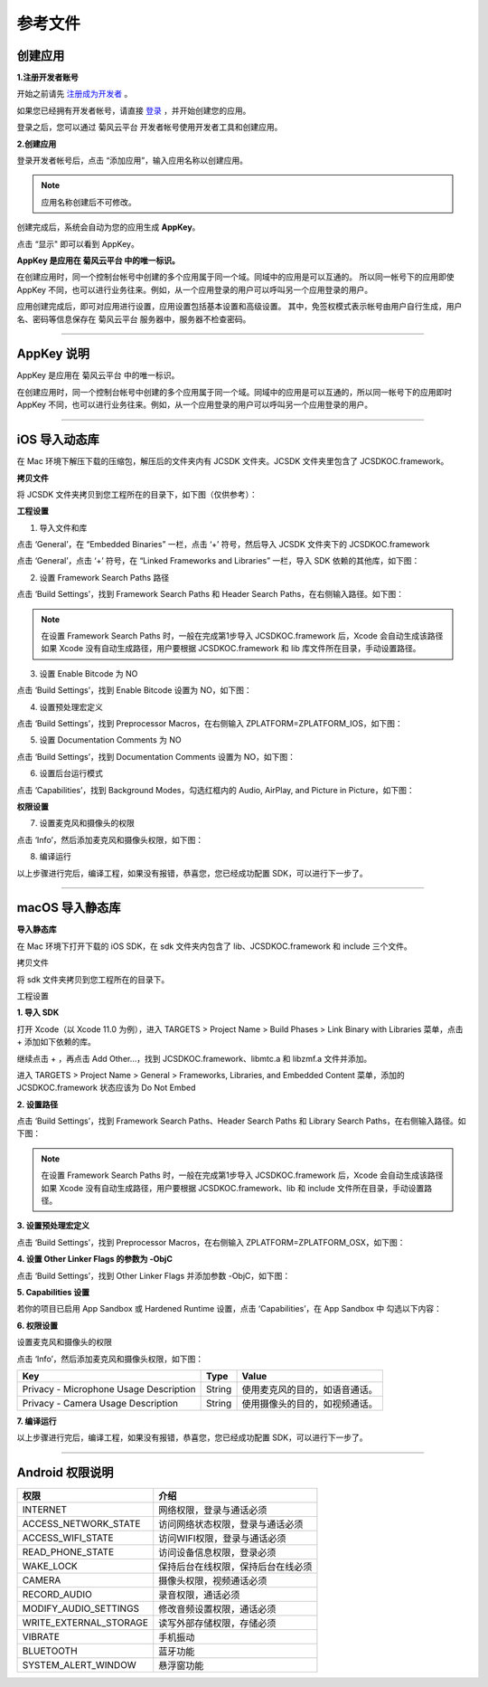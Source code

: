 参考文件
=====================

.. _创建应用:

创建应用
--------------------------------

.. _注册成为开发者:

**1.注册开发者账号**

开始之前请先 `注册成为开发者 <http://developer.juphoon.com/signup>`_ 。

如果您已经拥有开发者帐号，请直接 `登录 <http://developer.juphoon.com/signin>`_ ，并开始创建您的应用。

登录之后，您可以通过 菊风云平台 开发者帐号使用开发者工具和创建应用。

**2.创建应用**

登录开发者帐号后，点击 “添加应用”，输入应用名称以创建应用。

.. image:: images/appcreate1.png

.. note:: 应用名称创建后不可修改。

创建完成后，系统会自动为您的应用生成 **AppKey**。

点击 “显示" 即可以看到 AppKey。

.. image:: images/appkey1.png

**AppKey 是应用在 菊风云平台 中的唯一标识。** 

在创建应用时，``同一个控制台帐号中创建的多个应用属于同一个域。同域中的应用是可以互通的。`` 所以同一帐号下的应用即使 AppKey 不同，也可以进行业务往来。例如，从一个应用登录的用户可以呼叫另一个应用登录的用户。

应用创建完成后，即可对应用进行设置，应用设置包括基本设置和高级设置。 其中，免签权模式表示帐号由用户自行生成，用户名、密码等信息保存在 菊风云平台 服务器中，服务器不检查密码。

.. image:: images/signature1.png

^^^^^^^^^^^^^^^^^^^^^^^^^^^^^^^^

.. _AppKey 说明:

AppKey 说明
--------------------------------

AppKey 是应用在 菊风云平台 中的唯一标识。

在创建应用时，同一个控制台帐号中创建的多个应用属于同一个域。同域中的应用是可以互通的，所以同一帐号下的应用即时 AppKey 不同，也可以进行业务往来。例如，从一个应用登录的用户可以呼叫另一个应用登录的用户。

^^^^^^^^^^^^^^^^^^^^^^^^^^^^^^^^

.. _iOS 导入动态库:

iOS 导入动态库
---------------------

在 Mac 环境下解压下载的压缩包，解压后的文件夹内有 JCSDK 文件夹。JCSDK 文件夹里包含了 JCSDKOC.framework。

**拷贝文件**

将 JCSDK 文件夹拷贝到您工程所在的目录下，如下图（仅供参考）：

.. image:: images/sdkshare1.png

**工程设置**

1. 导入文件和库

点击 ‘General’，在 “Embedded Binaries” 一栏，点击 ‘+’ 符号，然后导入 JCSDK 文件夹下的 JCSDKOC.framework

.. image:: images/frameworkshare.png

点击 ‘General’，点击 ‘+’ 符号，在 “Linked Frameworks and Libraries” 一栏，导入 SDK 依赖的其他库，如下图：

.. image:: images/sharelibinput.png

2. 设置 Framework Search Paths 路径

点击 ‘Build Settings’，找到 Framework Search Paths 和 Header Search Paths，在右侧输入路径。如下图：

.. image:: images/iOS_integration_AddDynamicFrameworkPath.png

.. image:: images/headerfile.png

.. note:: 在设置 Framework Search Paths 时，一般在完成第1步导入 JCSDKOC.framework 后，Xcode 会自动生成该路径
       如果 Xcode 没有自动生成路径，用户要根据 JCSDKOC.framework 和 lib 库文件所在目录，手动设置路径。

3. 设置 Enable Bitcode 为 NO

点击 ‘Build Settings’，找到 Enable Bitcode 设置为 NO，如下图：

.. image:: images/iOS_integration_DynamicBitcode.png

4. 设置预处理宏定义

点击 ‘Build Settings’，找到 Preprocessor Macros，在右侧输入 ZPLATFORM=ZPLATFORM_IOS，如下图：

.. image:: images/static_import_ios.png

5. 设置 Documentation Comments 为 NO

点击 ‘Build Settings’，找到 Documentation Comments 设置为 NO，如下图：

.. image:: images/static_import_ios1.png

6. 设置后台运行模式

点击 ‘Capabilities’，找到 Background Modes，勾选红框内的 Audio, AirPlay, and Picture in Picture，如下图：

.. image:: images/iOS_integration_DynamicBackgroundModes.png

**权限设置**

7. 设置麦克风和摄像头的权限

点击 ‘Info’，然后添加麦克风和摄像头权限，如下图：

.. image:: images/iOS_integration_DynamicPermissions.png

8. 编译运行

以上步骤进行完后，编译工程，如果没有报错，恭喜您，您已经成功配置 SDK，可以进行下一步了。


^^^^^^^^^^^^^^^^^^^^^^^^^^^^^^^^^

.. _macOS 导入静态库:

macOS 导入静态库
---------------------

**导入静态库**

在 Mac 环境下打开下载的 iOS SDK，在 sdk 文件夹内包含了 lib、JCSDKOC.framework 和 include 三个文件。

.. image:: images/ios_sdk_list1.png

``拷贝文件``

将 sdk 文件夹拷贝到您工程所在的目录下。

``工程设置``

**1. 导入 SDK**

打开 Xcode（以 Xcode 11.0 为例），进入 TARGETS > Project Name > Build Phases > Link Binary with Libraries 菜单，点击 + 添加如下依赖的库。

.. image:: images/macsdk0.png

继续点击 + ，再点击 Add Other…，找到 JCSDKOC.framework、libmtc.a 和 libzmf.a 文件并添加。

.. image:: images/macstaticlib1.png

进入 TARGETS > Project Name > General > Frameworks, Libraries, and Embedded Content 菜单，添加的 JCSDKOC.framework 状态应该为 Do Not Embed

.. image:: images/macstaticlib2.png

**2. 设置路径**

点击 ‘Build Settings’，找到 Framework Search Paths、Header Search Paths 和 Library Search Paths，在右侧输入路径。如下图：

.. image:: images/macsdk2.png

.. note:: 在设置 Framework Search Paths 时，一般在完成第1步导入 JCSDKOC.framework 后，Xcode 会自动生成该路径
       如果 Xcode 没有自动生成路径，用户要根据 JCSDKOC.framework、lib 和 include 文件所在目录，手动设置路径。

**3. 设置预处理宏定义**

点击 ‘Build Settings’，找到 Preprocessor Macros，在右侧输入 ZPLATFORM=ZPLATFORM_OSX，如下图：

.. image:: images/macsdk4.png

**4. 设置 Other Linker Flags 的参数为 -ObjC**

点击 ‘Build Settings’，找到 Other Linker Flags 并添加参数 -ObjC，如下图：

.. image:: images/macsdk3.png

**5. Capabilities 设置**

若你的项目已启用 App Sandbox 或 Hardened Runtime 设置，点击 ‘Capabilities’，在 App Sandbox 中 勾选以下内容：

.. image:: images/macsdk5.png

**6. 权限设置**

设置麦克风和摄像头的权限

点击 ‘Info’，然后添加麦克风和摄像头权限，如下图：

.. image:: images/macsdk6.png

.. list-table::
   :header-rows: 1

   * - Key
     - Type
     - Value
   * - Privacy - Microphone Usage Description
     - String
     - 使用麦克风的目的，如语音通话。
   * - Privacy - Camera Usage Description
     - String
     - 使用摄像头的目的，如视频通话。

**7. 编译运行**

以上步骤进行完后，编译工程，如果没有报错，恭喜您，您已经成功配置 SDK，可以进行下一步了。


^^^^^^^^^^^^^^^^^^^^^^^^^^^^^^^

.. _Android 权限说明:

Android 权限说明
--------------------------

.. list-table::
   :header-rows: 1

   * - 权限
     - 介绍
   * - INTERNET
     - 网络权限，登录与通话必须
   * - ACCESS_NETWORK_STATE
     - 访问网络状态权限，登录与通话必须
   * - ACCESS_WIFI_STATE
     - 访问WIFI权限，登录与通话必须
   * - READ_PHONE_STATE
     - 访问设备信息权限，登录必须
   * - WAKE_LOCK
     - 保持后台在线权限，保持后台在线必须
   * - CAMERA
     - 摄像头权限，视频通话必须
   * - RECORD_AUDIO
     - 录音权限，通话必须
   * - MODIFY_AUDIO_SETTINGS
     - 修改音频设置权限，通话必须
   * - WRITE_EXTERNAL_STORAGE
     - 读写外部存储权限，存储必须
   * - VIBRATE
     - 手机振动
   * - BLUETOOTH
     - 蓝牙功能
   * - SYSTEM_ALERT_WINDOW
     - 悬浮窗功能